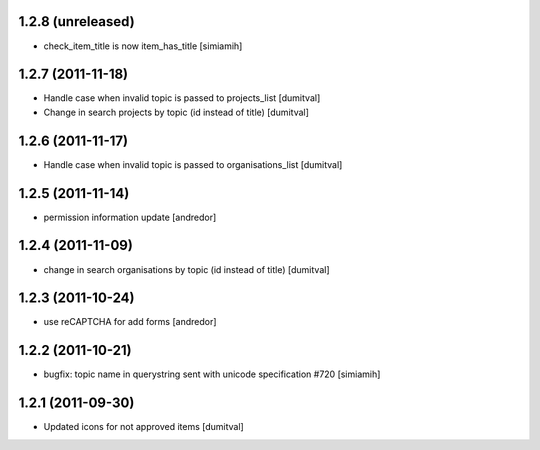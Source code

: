 1.2.8 (unreleased)
==================
* check_item_title is now item_has_title [simiamih]

1.2.7 (2011-11-18)
==================
* Handle case when invalid topic is passed to projects_list [dumitval]
* Change in search projects by topic (id instead of title) [dumitval]

1.2.6 (2011-11-17)
==================
* Handle case when invalid topic is passed to organisations_list [dumitval]

1.2.5 (2011-11-14)
==================
* permission information update [andredor]

1.2.4 (2011-11-09)
==================
* change in search organisations by topic (id instead of title) [dumitval]

1.2.3 (2011-10-24)
==================
* use reCAPTCHA for add forms [andredor]

1.2.2 (2011-10-21)
===================
* bugfix: topic name in querystring sent with unicode
  specification #720 [simiamih]

1.2.1 (2011-09-30)
===================
* Updated icons for not approved items [dumitval]
